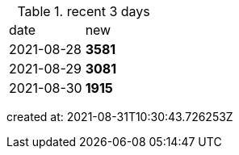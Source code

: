 
.recent 3 days
|===

|date|new


^|2021-08-28
>s|3581


^|2021-08-29
>s|3081


^|2021-08-30
>s|1915


|===

created at: 2021-08-31T10:30:43.726253Z
